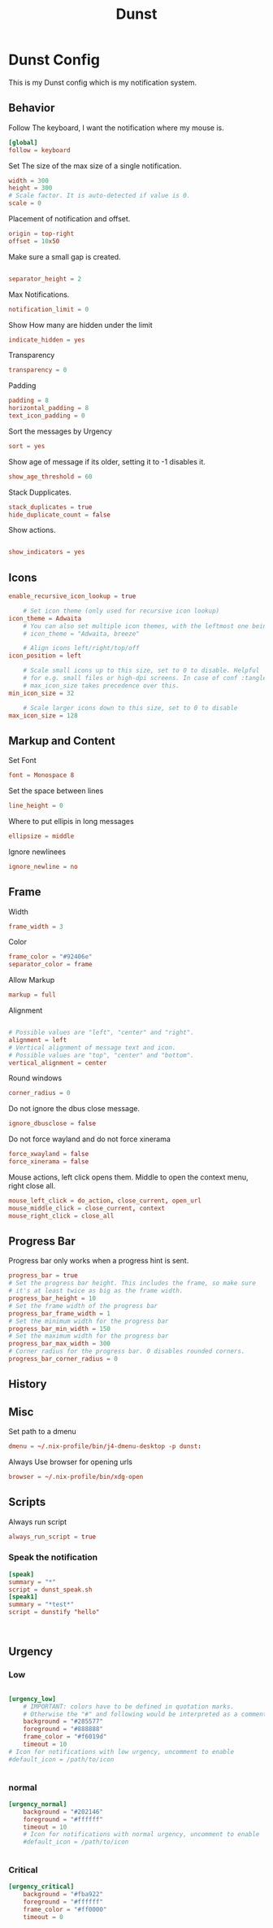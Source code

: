 #+title: Dunst
#+property: header-args conf tangle: ~/.dotfiles/.config/dunst/dunstrc-test :tangle yes

* Dunst Config
This is my Dunst config which is my notification system.


** Behavior
Follow The keyboard, I want the notification where my mouse is.
#+begin_src conf :tangle ~/.dotfiles/.config/dunst/dunstrc
[global]
follow = keyboard
#+end_src

Set The size of the max size of a single notification.
#+begin_src conf :tangle ~/.dotfiles/.config/dunst/dunstrc
width = 300
height = 300
# Scale factor. It is auto-detected if value is 0.
scale = 0
#+end_src

Placement of notification and offset.
#+begin_src conf :tangle ~/.dotfiles/.config/dunst/dunstrc
origin = top-right
offset = 10x50
#+end_src

Make sure a small gap is created.
#+begin_src conf :tangle ~/.dotfiles/.config/dunst/dunstrc

separator_height = 2
#+end_src

Max Notifications.
#+begin_src conf :tangle ~/.dotfiles/.config/dunst/dunstrc
notification_limit = 0
#+end_src

Show How many are hidden under the limit
#+begin_src conf :tangle ~/.dotfiles/.config/dunst/dunstrc
indicate_hidden = yes
#+end_src

Transparency
#+begin_src conf :tangle ~/.dotfiles/.config/dunst/dunstrc
transparency = 0
#+end_src

Padding
#+begin_src conf :tangle ~/.dotfiles/.config/dunst/dunstrc
padding = 8
horizontal_padding = 8
text_icon_padding = 0
#+end_src

Sort the messages by Urgency
#+begin_src conf :tangle ~/.dotfiles/.config/dunst/dunstrc
sort = yes
#+end_src

Show age of message if its older, setting it to -1 disables it.

#+begin_src conf :tangle ~/.dotfiles/.config/dunst/dunstrc
show_age_threshold = 60
#+end_src

Stack Dupplicates.
#+begin_src conf :tangle ~/.dotfiles/.config/dunst/dunstrc
stack_duplicates = true
hide_duplicate_count = false
#+end_src

Show actions.
#+begin_src conf :tangle ~/.dotfiles/.config/dunst/dunstrc

show_indicators = yes
#+end_src

** Icons
#+begin_src conf :tangle ~/.dotfiles/.config/dunst/dunstrc
enable_recursive_icon_lookup = true

    # Set icon theme (only used for recursive icon lookup)
icon_theme = Adwaita
    # You can also set multiple icon themes, with the leftmost one being used first.
    # icon_theme = "Adwaita, breeze"

    # Align icons left/right/top/off
icon_position = left

    # Scale small icons up to this size, set to 0 to disable. Helpful
    # for e.g. small files or high-dpi screens. In case of conf :tangle ~/.dotfiles/.config/dunst/dunstrclict,
    # max_icon_size takes precedence over this.
min_icon_size = 32

    # Scale larger icons down to this size, set to 0 to disable
max_icon_size = 128
#+end_src
** Markup and Content
Set Font
#+begin_src conf :tangle ~/.dotfiles/.config/dunst/dunstrc
font = Monospace 8
#+end_src

Set the space between lines
#+begin_src conf :tangle ~/.dotfiles/.config/dunst/dunstrc
line_height = 0
#+end_src
Where to put ellipis in long messages
#+begin_src conf :tangle ~/.dotfiles/.config/dunst/dunstrc
ellipsize = middle
#+end_src
Ignore newlinees
#+begin_src conf :tangle ~/.dotfiles/.config/dunst/dunstrc
ignore_newline = no
#+end_src
** Frame
Width
#+begin_src conf :tangle ~/.dotfiles/.config/dunst/dunstrc
frame_width = 3
#+end_src
Color
#+begin_src conf :tangle ~/.dotfiles/.config/dunst/dunstrc
frame_color = "#92406e"
separator_color = frame
#+end_src
Allow Markup
#+begin_src conf :tangle ~/.dotfiles/.config/dunst/dunstrc
markup = full
#+end_src

Alignment
#+begin_src conf :tangle ~/.dotfiles/.config/dunst/dunstrc

# Possible values are "left", "center" and "right".
alignment = left
# Vertical alignment of message text and icon.
# Possible values are "top", "center" and "bottom".
vertical_alignment = center
#+end_src

Round windows
#+begin_src conf :tangle ~/.dotfiles/.config/dunst/dunstrc
corner_radius = 0
#+end_src

Do not ignore the dbus close message.
#+begin_src conf :tangle ~/.dotfiles/.config/dunst/dunstrc
ignore_dbusclose = false
#+end_src
Do not force wayland and do not force xinerama
#+begin_src conf :tangle ~/.dotfiles/.config/dunst/dunstrc
force_xwayland = false
force_xinerama = false
#+end_src

Mouse actions, left click opens them. Middle to open the context menu, right close all.
#+begin_src conf :tangle ~/.dotfiles/.config/dunst/dunstrc
mouse_left_click = do_action, close_current, open_url
mouse_middle_click = close_current, context
mouse_right_click = close_all
#+end_src

** Progress Bar
Progress bar only works when a progress hint is sent.
#+begin_src conf :tangle ~/.dotfiles/.config/dunst/dunstrc
progress_bar = true
# Set the progress bar height. This includes the frame, so make sure
# it's at least twice as big as the frame width.
progress_bar_height = 10
# Set the frame width of the progress bar
progress_bar_frame_width = 1
# Set the minimum width for the progress bar
progress_bar_min_width = 150
# Set the maximum width for the progress bar
progress_bar_max_width = 300
# Corner radius for the progress bar. 0 disables rounded corners.
progress_bar_corner_radius = 0
#+end_src

** History
** Misc
Set path to a dmenu
#+begin_src conf :tangle ~/.dotfiles/.config/dunst/dunstrc
dmenu = ~/.nix-profile/bin/j4-dmenu-desktop -p dunst:
#+end_src

Always Use browser for opening urls
#+begin_src conf :tangle ~/.dotfiles/.config/dunst/dunstrc
browser = ~/.nix-profile/bin/xdg-open
#+end_src

** Scripts
Always run script
#+begin_src conf :tangle ~/.dotfiles/.config/dunst/dunstrc
always_run_script = true
#+end_src
*** Speak the notification
#+begin_src conf :tangle ~/.dotfiles/.config/dunst/dunstrc
[speak]
summary = "*"
script = dunst_speak.sh
[speak1]
summary = "*test*"
script = dunstify "hello"



#+end_src
** Urgency
*** Low
#+begin_src conf :tangle ~/.dotfiles/.config/dunst/dunstrc

[urgency_low]
    # IMPORTANT: colors have to be defined in quotation marks.
    # Otherwise the "#" and following would be interpreted as a comment.
    background = "#285577"
    foreground = "#888888"
    frame_color = "#f6019d"
    timeout = 10
# Icon for notifications with low urgency, uncomment to enable
#default_icon = /path/to/icon


#+end_src
*** normal
#+begin_src conf :tangle ~/.dotfiles/.config/dunst/dunstrc
[urgency_normal]
    background = "#202146"
    foreground = "#ffffff"
    timeout = 10
    # Icon for notifications with normal urgency, uncomment to enable
    #default_icon = /path/to/icon


#+end_src
*** Critical
#+begin_src conf :tangle ~/.dotfiles/.config/dunst/dunstrc
[urgency_critical]
    background = "#fba922"
    foreground = "#ffffff"
    frame_color = "#ff0000"
    timeout = 0
#+end_src
